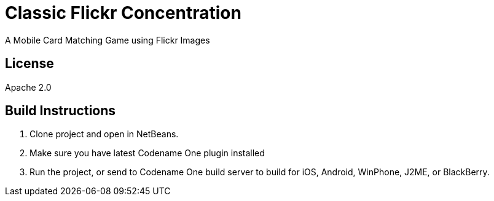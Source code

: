 = Classic Flickr Concentration
A Mobile Card Matching Game using Flickr Images

== License

Apache 2.0

== Build Instructions

. Clone project and open in NetBeans.
. Make sure you have latest Codename One plugin installed
. Run the project, or send to Codename One build server to build for iOS, Android, WinPhone, J2ME, or BlackBerry.
